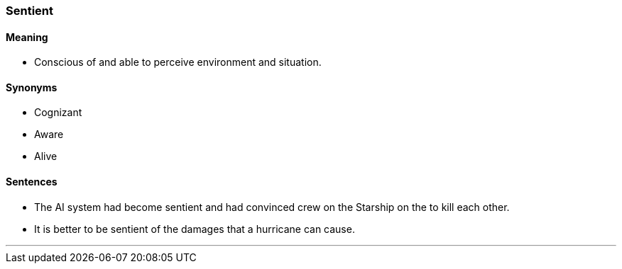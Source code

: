 === Sentient

==== Meaning

* Conscious of and able to perceive environment and situation.

==== Synonyms

* Cognizant
* Aware
* Alive

==== Sentences

* The AI system had become [.underline]#sentient# and had convinced crew on the Starship on the to kill each other.
* It is better to be [.underline]#sentient# of the damages that a hurricane can cause.

'''
